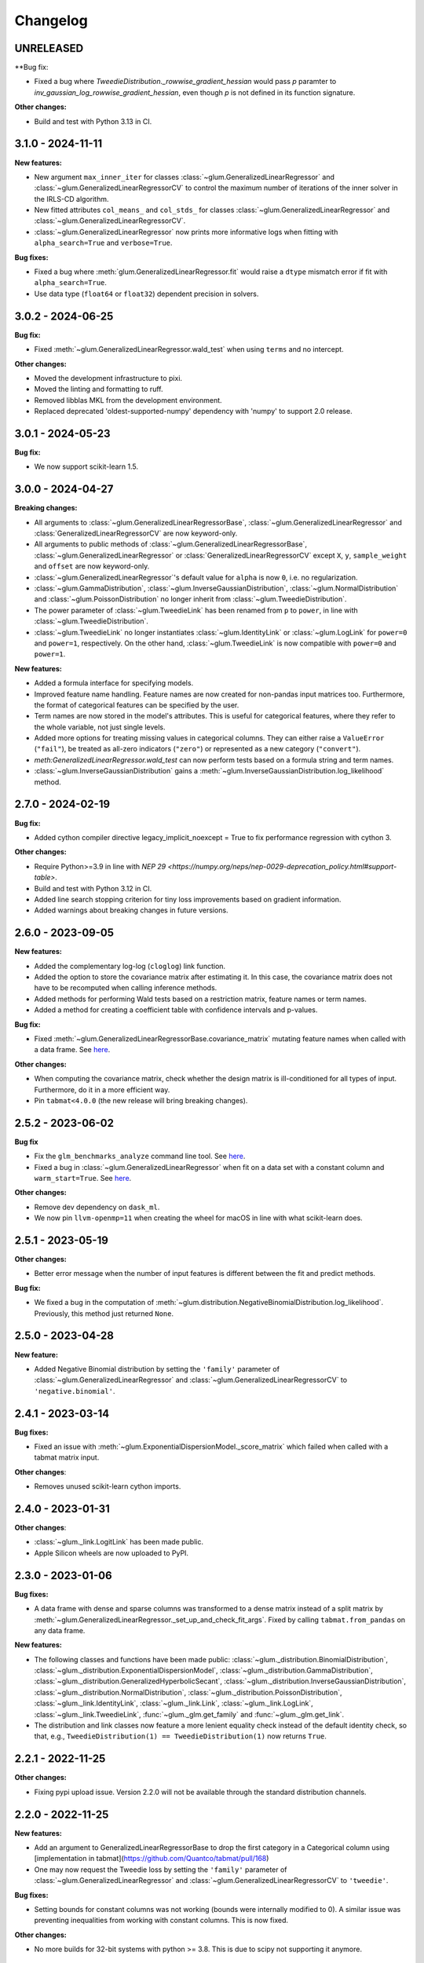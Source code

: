 .. Versioning follows semantic versioning, see also
   https://semver.org/spec/v2.0.0.html. The most important bits are:
   * Update the major if you break the public API
   * Update the minor if you add new functionality
   * Update the patch if you fixed a bug

Changelog
=========

UNRELEASED
----------

**Bug fix:

- Fixed a bug where `TweedieDistribution._rowwise_gradient_hessian` would pass `p` paramter to `inv_gaussian_log_rowwise_gradient_hessian`, even though `p` is not defined in its function signature.

**Other changes:**

- Build and test with Python 3.13 in CI.


3.1.0 - 2024-11-11
------------------

**New features:**

- New argument ``max_inner_iter`` for classes :class:`~glum.GeneralizedLinearRegressor` and :class:`~glum.GeneralizedLinearRegressorCV` to control the maximum number of iterations of the inner solver in the IRLS-CD algorithm.
- New fitted attributes ``col_means_`` and ``col_stds_`` for classes :class:`~glum.GeneralizedLinearRegressor` and :class:`~glum.GeneralizedLinearRegressorCV`.
- :class:`~glum.GeneralizedLinearRegressor` now prints more informative logs when fitting with ``alpha_search=True`` and ``verbose=True``.

**Bug fixes:**

- Fixed a bug where :meth:`glum.GeneralizedLinearRegressor.fit` would raise a ``dtype`` mismatch error if fit with ``alpha_search=True``.
- Use data type (``float64`` or ``float32``) dependent precision in solvers.

3.0.2 - 2024-06-25
------------------

**Bug fix:**

- Fixed :meth:`~glum.GeneralizedLinearRegressor.wald_test` when using ``terms`` and no intercept.

**Other changes:**

- Moved the development infrastructure to pixi.
- Moved the linting and formatting to ruff.
- Removed libblas MKL from the development environment.
- Replaced deprecated 'oldest-supported-numpy' dependency with 'numpy' to support 2.0 release.

3.0.1 - 2024-05-23
------------------

**Bug fix:**

- We now support scikit-learn 1.5.


3.0.0 - 2024-04-27
------------------

**Breaking changes:**

- All arguments to :class:`~glum.GeneralizedLinearRegressorBase`, :class:`~glum.GeneralizedLinearRegressor` and :class:`GeneralizedLinearRegressorCV` are now keyword-only.
- All arguments to public methods of :class:`~glum.GeneralizedLinearRegressorBase`, :class:`~glum.GeneralizedLinearRegressor` or :class:`GeneralizedLinearRegressorCV` except ``X``, ``y``, ``sample_weight`` and ``offset`` are now keyword-only.
- :class:`~glum.GeneralizedLinearRegressor`'s default value for ``alpha`` is now ``0``, i.e. no regularization.
- :class:`~glum.GammaDistribution`, :class:`~glum.InverseGaussianDistribution`, :class:`~glum.NormalDistribution` and :class:`~glum.PoissonDistribution` no longer inherit from :class:`~glum.TweedieDistribution`.
- The power parameter of :class:`~glum.TweedieLink` has been renamed from ``p`` to ``power``, in line with :class:`~glum.TweedieDistribution`.
- :class:`~glum.TweedieLink` no longer instantiates :class:`~glum.IdentityLink` or :class:`~glum.LogLink` for ``power=0`` and ``power=1``, respectively. On the other hand, :class:`~glum.TweedieLink` is now compatible with ``power=0`` and ``power=1``.

**New features:**

- Added a formula interface for specifying models.
- Improved feature name handling. Feature names are now created for non-pandas input matrices too. Furthermore, the format of categorical features can be specified by the user.
- Term names are now stored in the model's attributes. This is useful for categorical features, where they refer to the whole variable, not just single levels.
- Added more options for treating missing values in categorical columns. They can either raise a ``ValueError`` (``"fail"``), be treated as all-zero indicators (``"zero"``) or represented as a new category (``"convert"``).
- `meth:GeneralizedLinearRegressor.wald_test` can now perform tests based on a formula string and term names.
- :class:`~glum.InverseGaussianDistribution` gains a :meth:`~glum.InverseGaussianDistribution.log_likelihood` method.


2.7.0 - 2024-02-19
------------------

**Bug fix:**

- Added cython compiler directive legacy_implicit_noexcept = True to fix performance regression with cython 3.

**Other changes:**

- Require Python>=3.9 in line with `NEP 29 <https://numpy.org/neps/nep-0029-deprecation_policy.html#support-table>`.
- Build and test with Python 3.12 in CI.
- Added line search stopping criterion for tiny loss improvements based on gradient information.
- Added warnings about breaking changes in future versions.


2.6.0 - 2023-09-05
------------------

**New features:**

- Added the complementary log-log (``cloglog``) link function.
- Added the option to store the covariance matrix after estimating it. In this case, the covariance matrix does not have to be recomputed when calling inference methods.
- Added methods for performing Wald tests based on a restriction matrix, feature names or term names.
- Added a method for creating a coefficient table with confidence intervals and p-values.

**Bug fix:**

- Fixed :meth:`~glum.GeneralizedLinearRegressorBase.covariance_matrix` mutating feature names when called with a data frame. See `here <https://github.com/Quantco/glum/issues/669>`_.

**Other changes:**

- When computing the covariance matrix, check whether the design matrix is ill-conditioned for all types of input. Furthermore, do it in a more efficient way.
- Pin ``tabmat<4.0.0`` (the new release will bring breaking changes).


2.5.2 - 2023-06-02
------------------

**Bug fix**

- Fix the ``glm_benchmarks_analyze`` command line tool. See `here <https://github.com/Quantco/glum/issues/642>`_.
- Fixed a bug in :class:`~glum.GeneralizedLinearRegressor` when fit on a data set with a constant column and ``warm_start=True``. See `here <https://github.com/Quantco/glum/issues/645>`_.

**Other changes:**

- Remove dev dependency on ``dask_ml``.
- We now pin ``llvm-openmp=11`` when creating the wheel for macOS in line with what scikit-learn does.


2.5.1 - 2023-05-19
------------------

**Other changes:**

- Better error message when the number of input features is different between the fit and predict methods.

**Bug fix:**

- We fixed a bug in the computation of :meth:`~glum.distribution.NegativeBinomialDistribution.log_likelihood`. Previously, this method just returned ``None``.


2.5.0 - 2023-04-28
------------------

**New feature:**

- Added Negative Binomial distribution by setting the ``'family'`` parameter of
  :class:`~glum.GeneralizedLinearRegressor` and :class:`~glum.GeneralizedLinearRegressorCV`
  to ``'negative.binomial'``.


2.4.1 - 2023-03-14
------------------

**Bug fixes:**

- Fixed an issue with :meth:`~glum.ExponentialDispersionModel._score_matrix` which failed when called with a tabmat matrix input.

**Other changes**:

- Removes unused scikit-learn cython imports.


2.4.0 - 2023-01-31
------------------

**Other changes**:

- :class:`~glum._link.LogitLink` has been made public.
- Apple Silicon wheels are now uploaded to PyPI.


2.3.0 - 2023-01-06
------------------

**Bug fixes:**

- A data frame with dense and sparse columns was transformed to a dense matrix instead of a split matrix by :meth:`~glum.GeneralizedLinearRegressor._set_up_and_check_fit_args`.
  Fixed by calling ``tabmat.from_pandas`` on any data frame.

**New features:**

- The following classes and functions have been made public:
  :class:`~glum._distribution.BinomialDistribution`,
  :class:`~glum._distribution.ExponentialDispersionModel`,
  :class:`~glum._distribution.GammaDistribution`,
  :class:`~glum._distribution.GeneralizedHyperbolicSecant`,
  :class:`~glum._distribution.InverseGaussianDistribution`,
  :class:`~glum._distribution.NormalDistribution`,
  :class:`~glum._distribution.PoissonDistribution`,
  :class:`~glum._link.IdentityLink`,
  :class:`~glum._link.Link`,
  :class:`~glum._link.LogLink`,
  :class:`~glum._link.TweedieLink`,
  :func:`~glum._glm.get_family` and
  :func:`~glum._glm.get_link`.
- The distribution and link classes now feature a more lenient equality check instead of the default identity check,
  so that, e.g., ``TweedieDistribution(1) == TweedieDistribution(1)`` now returns ``True``.


2.2.1 - 2022-11-25
------------------

**Other changes:**

- Fixing pypi upload issue. Version 2.2.0 will not be available through the standard distribution channels.


2.2.0 - 2022-11-25
------------------

**New features:**

- Add an argument to GeneralizedLinearRegressorBase to drop the first category in a Categorical column using [implementation in tabmat](https://github.com/Quantco/tabmat/pull/168)
- One may now request the Tweedie loss by setting the ``'family'`` parameter of
  :class:`~glum.GeneralizedLinearRegressor` and :class:`~glum.GeneralizedLinearRegressorCV`
  to ``'tweedie'``.

**Bug fixes:**

- Setting bounds for constant columns was not working (bounds were internally modified to 0).
  A similar issue was preventing inequalities from working with constant columns. This is now fixed.

**Other changes:**

- No more builds for 32-bit systems with python >= 3.8. This is due to scipy not supporting it anymore.


2.1.2 - 2022-07-01
------------------

**Other changes:**

- Next attempt to build wheel for PyPI without ``--march=native``.


2.1.1 - 2022-07-01
------------------

**Other changes:**

- We are now building the wheel for PyPI without ``--march=native`` to make it more portable across architectures.


2.1.0 - 2022-06-27
------------------

**New features:**

- Added :meth:`aic`, :meth:`aicc` and :meth:`bic` attributes to the :class:`~glum.GeneralizedLinearRegressor`.
  These attributes provide the information criteria based on the training data and the effective degrees of freedom
  of the maximum likelihood estimate for the model's parameters.
- :meth:`~glum.GeneralizedLinearRegressor.std_errors` and :meth:`~glum.GeneralizedLinearRegressor.covariance_matrix`
  of :class:`~glum.GeneralizedLinearRegressor` now accept data frames with categorical data.

**Bug fixes:**

- The :meth:`score` method of :class:`~glum.GeneralizedLinearRegressor` and :class:`~glum.GeneralizedLinearRegressorCV` now accepts offsets.
- Fixed the calculation of the information matrix for the Binomial distribution with logit link, which affected nonrobust standard errors.

**Other:**

- The CI now runs daily unit tests against the nightly builds of numpy, pandas and scikit-learn.
- The minimally required version of tabmat is now 3.1.0.


2.0.3 - 2021-11-05
------------------

**Other:**

- We are now specifying the run time dependencies in ``setup.py``, so that missing dependencies are automatically installed from PyPI when installing ``glum`` via pip.


2.0.2 - 2021-11-03
------------------

**Bug fix:**

- Fixed the sign of the log likelihood of the Gaussian distribution (not used for fitting coefficients).
- Fixed the wide benchmarks which had duplicated columns (categorical and numerical).

**Other:**

- The CI now builds the wheels and upload to pypi with every new release.
- Renamed functions checking for qc.matrix compliance to refer to tabmat.


2.0.1 - 2021-10-11
------------------

**Bug fix:**

- Fixed pyproject.toml. We now support installing through pip and pep517.


2.0.0 - 2021-10-08
------------------

**Breaking changes:**

- Renamed the package to ``glum``!! Hurray! Celebration.
- :class:`~glum.GeneralizedLinearRegressor` and :class:`~glum.GeneralizedLinearRegressorCV` lose the ``fit_dispersion`` parameter.
  Please use the :meth:`dispersion` method of the appropriate family instance instead.
- All functions now use ``sample_weight`` as a keyword instead of ``weights``, in line with scikit-learn.
- All functions now use ``dispersion`` as a keyword instead of ``phi``.
- Several methods :class:`~glum.GeneralizedLinearRegressor` and :class:`~glum.GeneralizedLinearRegressorCV` that should have been private have had an underscore prefixed on their names: :meth:`tear_down_from_fit`, :meth:`_set_up_for_fit`, :meth:`_set_up_and_check_fit_args`, :meth:`_get_start_coef`, :meth:`_solve` and :meth:`_solve_regularization_path`.
- :meth:`glum.GeneralizedLinearRegressor.report_diagnostics` and :meth:`glum.GeneralizedLinearRegressor.get_formatted_diagnostics` are now public.

**New features:**

- P1 and P2 now accepts 1d array with the same number of elements as the unexpanded design matrix. In this case,
  the penalty associated with a categorical feature will be expanded to as many elements as there are levels,
  all with the same value.
- :class:`ExponentialDispersionModel` gains a :meth:`dispersion` method.
- :class:`BinomialDistribution` and :class:`TweedieDistribution` gain a :meth:`log_likelihood` method.
- The :meth:`fit` method of :class:`~glum.GeneralizedLinearRegressor` and :class:`~glum.GeneralizedLinearRegressorCV`
  now saves the column types of pandas data frames.
- :class:`~glum.GeneralizedLinearRegressor` and :class:`~glum.GeneralizedLinearRegressorCV` gain two properties: ``family_instance`` and ``link_instance``.
- :meth:`~glum.GeneralizedLinearRegressor.std_errors` and :meth:`~glum.GeneralizedLinearRegressor.covariance_matrix` have been added and support non-robust, robust (HC-1), and clustered
  covariance matrices.
- :class:`~glum.GeneralizedLinearRegressor` and :class:`~glum.GeneralizedLinearRegressorCV` now accept ``family='gaussian'`` as an alternative to ``family='normal'``.

**Bug fix:**

- The :meth:`score` method of :class:`~glum.GeneralizedLinearRegressor` and :class:`~glum.GeneralizedLinearRegressorCV` now accepts data frames.
- Upgraded the code to use tabmat 3.0.0.

**Other:**

- A major overhaul of the documentation. Everything is better!
- The methods of the link classes will now return scalars when given scalar inputs. Under certain circumstances, they'd return zero-dimensional arrays.
- There is a new benchmark available ``glm_benchmarks_run`` based on the Boston housing dataset. See `here <https://github.com/Quantco/glum/pull/376>`_.
- ``glm_benchmarks_analyze`` now includes ``offset`` in the index. See `here <https://github.com/Quantco/glum/issues/346>`_.
- ``glmnet_python`` was removed from the benchmarks suite.
- The innermost coordinate descent was optimized. This speeds up coordinate descent dominated problems like LASSO by about 1.5-2x. See `here <https://github.com/Quantco/glum/pull/424>`_.


1.5.1 - 2021-07-22
------------------

**Bug fix:**

* Have the :meth:`linear_predictor` and :meth:`predict` methods of :class:`~glum.GeneralizedLinearRegressor` and :class:`~glum.GeneralizedLinearRegressorCV`
  honor the offset when ``alpha`` is ``None``.

1.5.0 - 2021-07-15
------------------

**New features:**

* The :meth:`linear_predictor` and :meth:`predict` methods of :class:`~glum.GeneralizedLinearRegressor` and :class:`~glum.GeneralizedLinearRegressorCV`
  gain an ``alpha`` parameter (in complement to ``alpha_index``). Moreover, they are now able to predict for multiple penalties.

**Other:**

* Methods of :class:`~glum._link.Link` now consistently return NumPy arrays, whereas they used to preserve pandas series in special cases.
* Don't list ``sparse_dot_mkl`` as a runtime requirement from the conda recipe.
* The minimal ``numpy`` pin should be dependent on the ``numpy`` version in ``host`` and not fixed to ``1.16``.


1.4.3 - 2021-06-25
------------------

**Bug fix:**

- ``copy_X = False`` will now raise a value error when ``X`` has dtype ``int32`` or ``int64``. Previously, it would only raise for dtype ``int64``.


1.4.2 - 2021-06-15
------------------

**Tutorials and documentation improvements:**

- Adding tutorials to the documentation.
- Additional documentation improvements.

**Bug fix:**

- Verbose progress bar now working again.

**Other:**

- Small improvement in documentation for the ``alpha_index`` argument to :meth:`~glum.GeneralizedLinearRegressor.predict`.
- Pinned pre-commit hooks versions.


1.4.1 - 2021-05-01
------------------

We now have Windows builds!


1.4.0 - 2021-04-13
------------------

**Deprecations:**

- Fusing the ``alpha`` and ``alphas`` arguments for :class:`~glum.GeneralizedLinearRegressor`. ``alpha`` now also accepts array like inputs. ``alphas`` is now deprecated but can still be used for backward compatibility. The ``alphas`` argument will be removed with the next major version.

**Bug fix:**

- We removed entry points to functions in ``glum_benchmarks`` from the conda package.


1.3.1 - 2021-04-12
------------------

**Bug fix:**

- :func:`glum._distribution.unit_variance_derivative` is
  evaluating a proper numexpr expression again (regression in 1.3.0).


1.3.0 - 2021-04-12
------------------

**New features:**

- We added a new solver based on ``scipy.optimize.minimize(method='trust-constr')``.
- We added support for linear inequality constraints of type ``A_ineq.dot(coef_) <= b_ineq``.


1.2.0 - 2021-02-04
------------------

We removed ``glum_benchmarks`` from the conda package.


1.1.1 - 2021-01-11
------------------

Maintenance release to get a fresh build for OSX.


1.1.0 - 2020-11-23
------------------

**New feature:**

- Direct support for pandas categorical types in ``fit`` and ``predict``. These will be converted into a :class:`CategoricalMatrix`.


1.0.1 - 2020-11-12
------------------

This is a maintenance release to be compatible with ``tabmat>=1.0.0``.


1.0.0 - 2020-11-11
------------------

**Other:**

- Renamed ``alpha_level`` attribute of :class:`~glum.GeneralizedLinearRegressor` and :class:`~glum.GeneralizedLinearRegressorCV` to ``alpha_index``.
- Clarified behavior of ``scale_predictors``.


0.0.15 - 2020-11-11
-------------------

**Other:**

- Pin ``tabmat<1.0.0`` as we are expecting a breaking change with version 1.0.0.


0.0.14 - 2020-08-06
-------------------

**New features:**

- Add Tweedie Link.
- Allow infinite bounds.

**Bug fixes:**

- Unstandardize regularization path.
- No copying in predict.

**Other:**

- Various memory and performance improvements.
- Update pre-commit hooks.


0.0.13 - 2020-07-23
-------------------

See git history.


0.0.12 - 2020-07-07
-------------------

See git history.


0.0.11 - 2020-07-02
-------------------

See git history.


0.0.10 - 2020-06-30
-------------------

See git history.


0.0.9 - 2020-06-26
-------------------

See git history.


0.0.8 - 2020-06-24
------------------

See git history.


0.0.7 - 2020-06-17
------------------

See git history.


0.0.6 - 2020-06-16
------------------

See git history.


0.0.5 - 2020-06-10
------------------

See git history.


0.0.4 - 2020-06-08
------------------

See git history.


0.0.3 - 2020-06-08
------------------

See git history.
